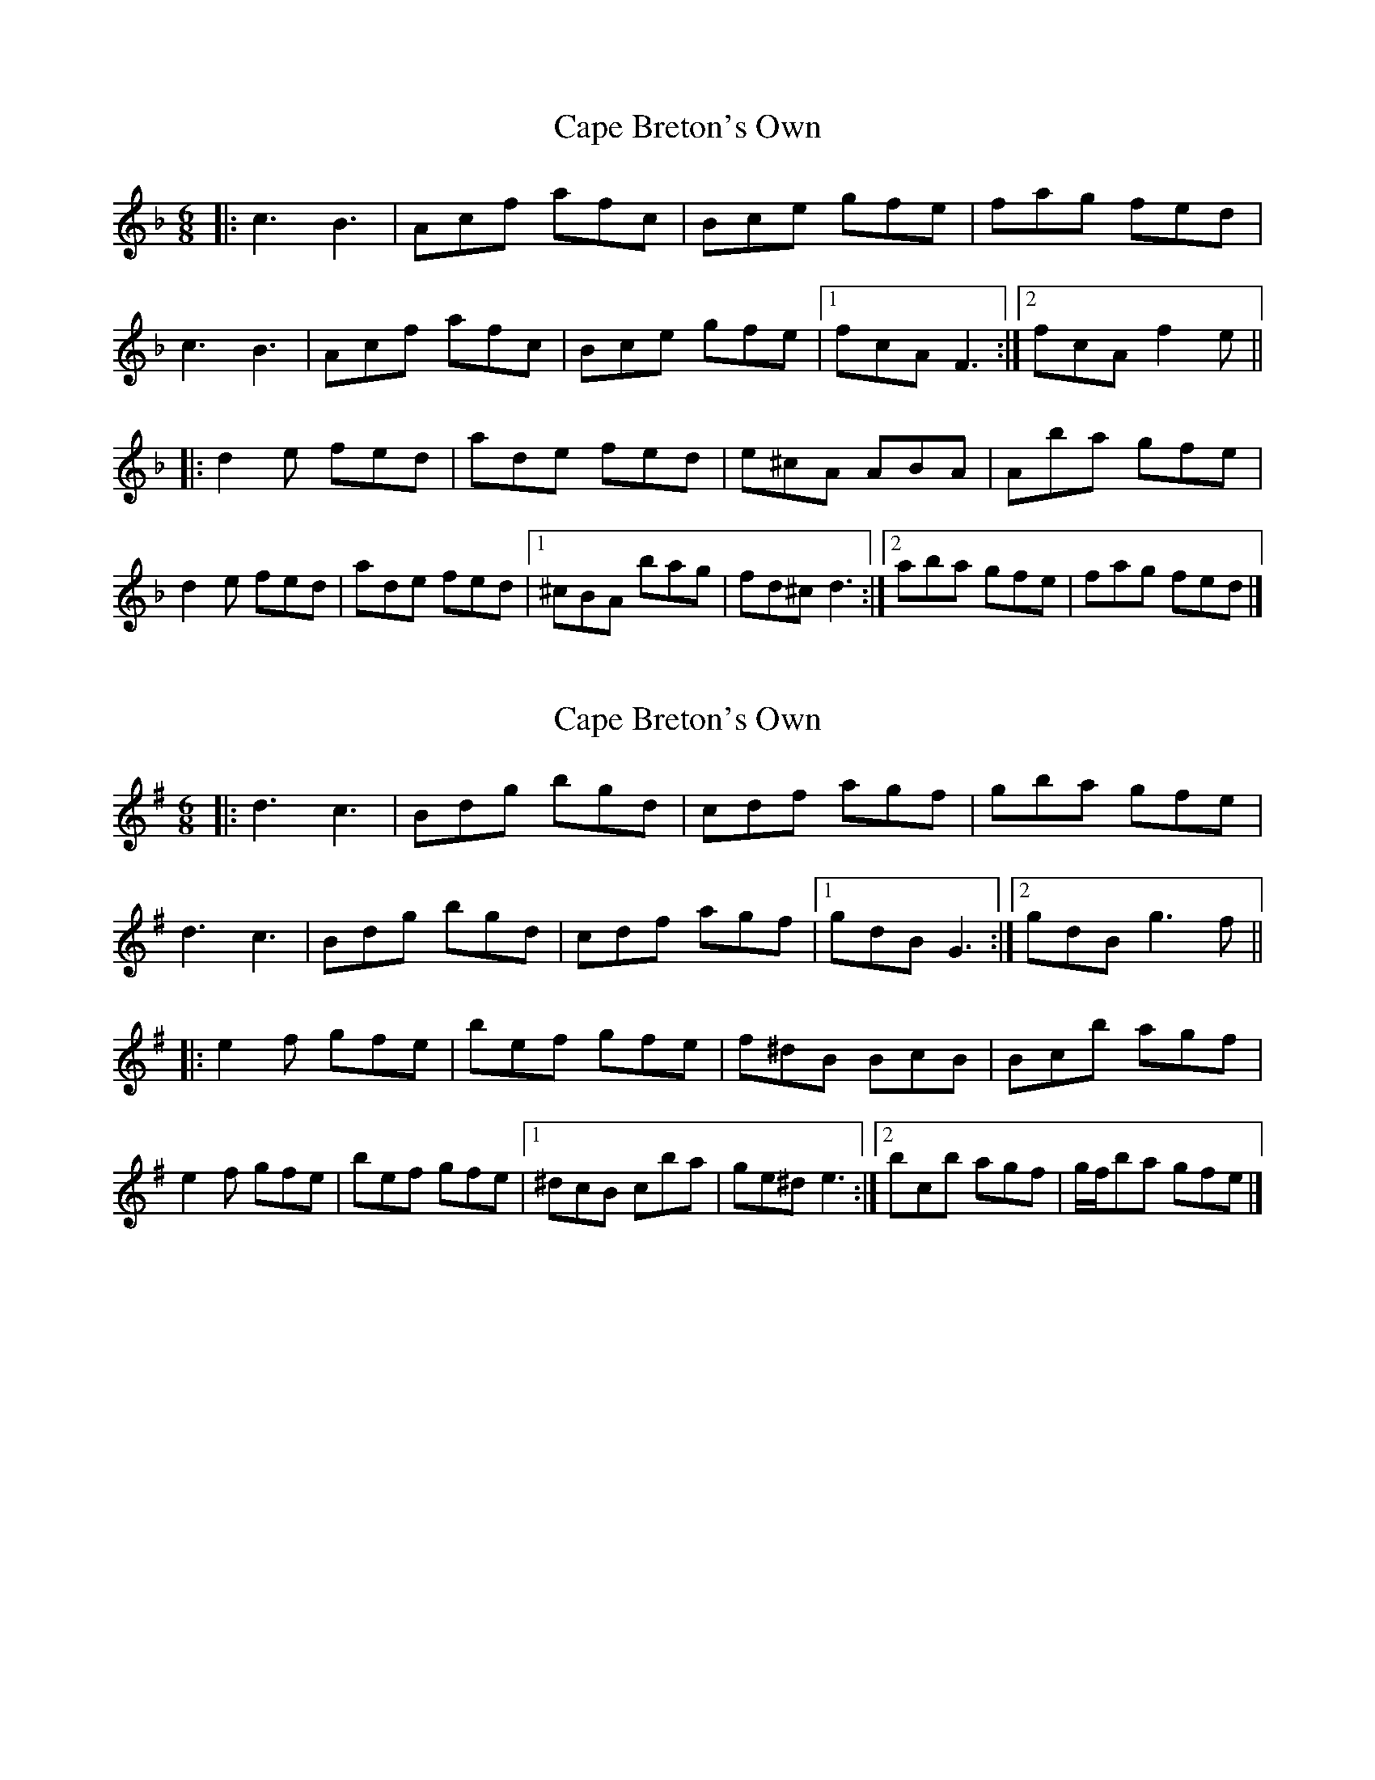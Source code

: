 X: 1
T: Cape Breton's Own
Z: ceolachan
S: https://thesession.org/tunes/3519#setting3519
R: jig
M: 6/8
L: 1/8
K: Fmaj
|: c3 B3 | Acf afc | Bce gfe | fag fed |
c3 B3 | Acf afc | Bce gfe |[1 fcA F3 :|[2 fcA f2 e ||
|: d2 e fed | ade fed | e^cA ABA | Aba gfe |
d2 e fed | ade fed |[1 ^cBA bag | fd^c d3 :|[2 aba gfe | fag fed |]
X: 2
T: Cape Breton's Own
Z: ceolachan
S: https://thesession.org/tunes/3519#setting16545
R: jig
M: 6/8
L: 1/8
K: Gmaj
|: d3 c3 | Bdg bgd | cdf agf | gba gfe |
d3 c3 | Bdg bgd | cdf agf |[1 gdB G3 :|[2 gdB g3 f ||
|: e2 f gfe | bef gfe | f^dB BcB | Bc’b agf |
e2 f gfe | bef gfe |[1 ^dcB c’ba | ge^d e3 :|[2 bc’b agf | g/f/ba gfe |]
X: 3
T: Cape Breton's Own
Z: ceolachan
S: https://thesession.org/tunes/3519#setting16546
R: jig
M: 6/8
L: 1/8
K: Dmaj
|: B |A3 G3 | FAd fdA | GAc edc | dfe dcB |
A3 G3 | FAd fdA | GAc edc | dAF D2 :|
|: F |B2 c dcB | fBc dcB | c^AF FGF | fgf edc |
B2 c dcB | fBc dcB |[1 c^AF gfe | dB^A B2 :|[2 fgf edc | dfe dc |]
